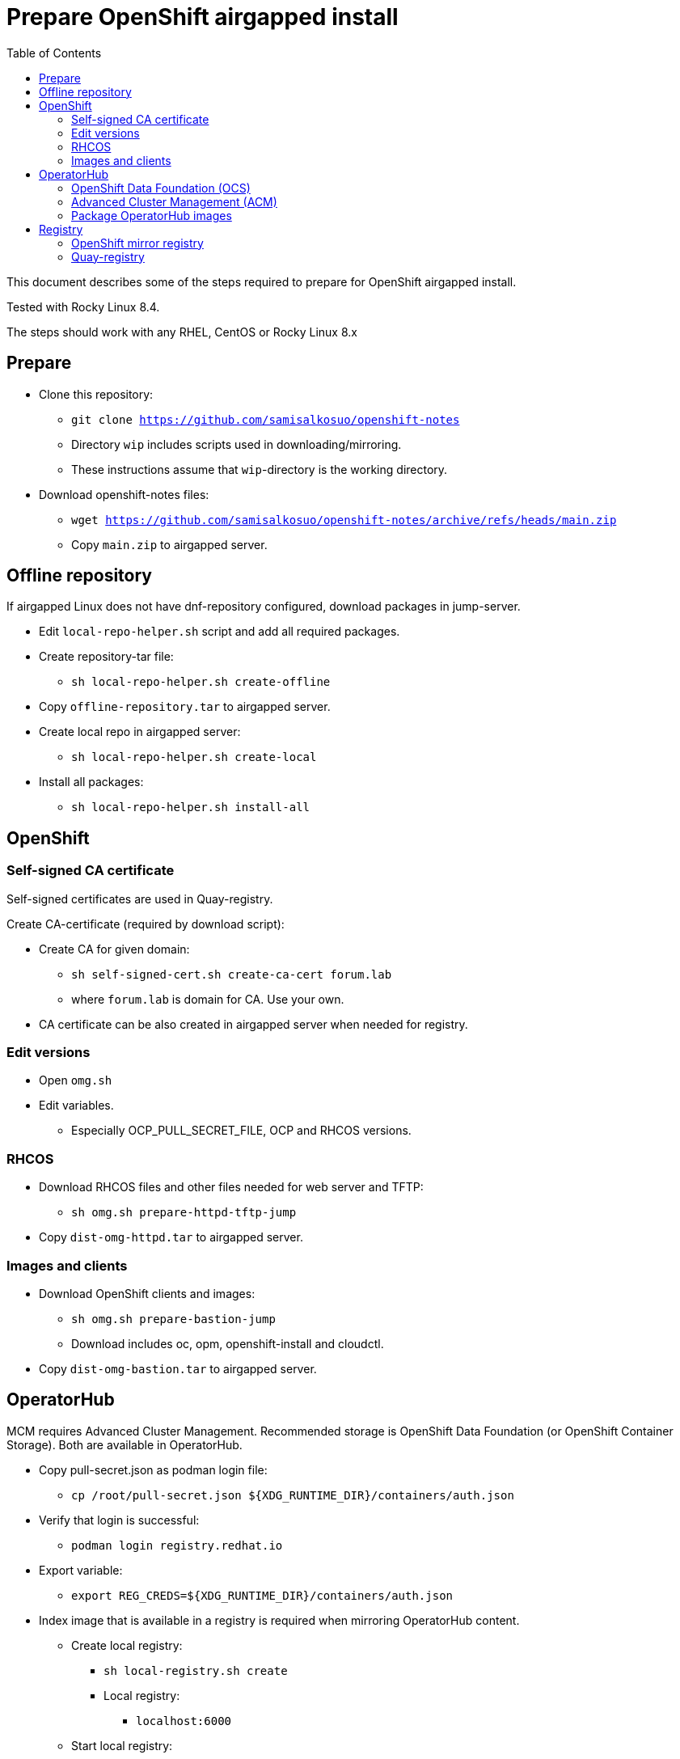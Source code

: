 = Prepare OpenShift airgapped install
:toc: left
:toc-title: Table of Contents

This document describes some of the steps required to prepare for OpenShift airgapped install.

Tested with Rocky Linux 8.4. 

The steps should work with any RHEL, CentOS or Rocky Linux 8.x

== Prepare

* Clone this repository:
** `git clone https://github.com/samisalkosuo/openshift-notes`
** Directory `wip` includes scripts used in downloading/mirroring.
** These instructions assume that `wip`-directory is the working directory.
* Download openshift-notes files:
** `wget https://github.com/samisalkosuo/openshift-notes/archive/refs/heads/main.zip`
** Copy `main.zip` to airgapped server.

== Offline repository

If airgapped Linux does not have dnf-repository configured, download packages in jump-server.

* Edit `local-repo-helper.sh` script and add all required packages.
* Create repository-tar file:
** `sh local-repo-helper.sh create-offline`
* Copy `offline-repository.tar` to airgapped server.
* Create local repo in airgapped server:
** `sh local-repo-helper.sh create-local`
* Install all packages:
** `sh local-repo-helper.sh install-all`

== OpenShift

=== Self-signed CA certificate

Self-signed certificates are used in Quay-registry.

Create CA-certificate (required by download script):

* Create CA for given domain:
** `sh self-signed-cert.sh create-ca-cert forum.lab`
** where `forum.lab` is domain for CA. Use your own.
* CA certificate can be also created in airgapped server when needed for registry.

=== Edit versions

* Open `omg.sh`
* Edit variables.
** Especially OCP_PULL_SECRET_FILE, OCP and RHCOS versions.

=== RHCOS

* Download RHCOS files and other files needed for web server and TFTP:
** `sh omg.sh prepare-httpd-tftp-jump`
* Copy `dist-omg-httpd.tar` to airgapped server.

=== Images and clients

* Download OpenShift clients and images:
** `sh omg.sh prepare-bastion-jump`
** Download includes oc, opm, openshift-install and cloudctl.
* Copy `dist-omg-bastion.tar` to airgapped server.

== OperatorHub

MCM requires Advanced Cluster Management. Recommended storage is OpenShift Data Foundation (or OpenShift Container Storage).
Both are available in OperatorHub.

* Copy pull-secret.json as podman login file:
** `cp /root/pull-secret.json ${XDG_RUNTIME_DIR}/containers/auth.json`
* Verify that login is successful:
** `podman login registry.redhat.io`
* Export variable:
** `export REG_CREDS=${XDG_RUNTIME_DIR}/containers/auth.json`
* Index image that is available in a registry is required when mirroring OperatorHub content.
** Create local registry:
*** `sh local-registry.sh create`
*** Local registry:
**** `localhost:6000`
** Start local registry:
*** `sh local-registry.sh start`
* Set OCP version:
** `export VERSION=v4.8`
* Pull index image:
** `podman pull registry.redhat.io/redhat/redhat-operator-index:${VERSION}`
* Create directory:
** `mkdir operatorhub && cd operatorhub`

=== OpenShift Data Foundation (OCS)

* Prune index, include only OCS:
** `opm index prune -f registry.redhat.io/redhat/redhat-operator-index:${VERSION} -p local-storage-operator,ocs-operator -t localhost:6000/redhat-operator-index-ocs:${VERSION}`
* Push to local registry:
** `podman push localhost:6000/redhat-operator-index-ocs:${VERSION}`
* Mirror images to files:
** `oc adm catalog mirror localhost:6000/redhat-operator-index-ocs:${VERSION} file:///ocs -a ${REG_CREDS}  2>&1 | tee mirror-output-ocs.txt`

=== Advanced Cluster Management (ACM)

* Prune index, include only ACM:
** `opm index prune -f registry.redhat.io/redhat/redhat-operator-index:${VERSION} -p advanced-cluster-management,klusterlet-product -t localhost:6000/redhat-operator-index-acm:${VERSION}`
* Push to local registry:
** `podman push localhost:6000/redhat-operator-index-acm:${VERSION}`
* Mirror images to files:
** `oc adm catalog mirror localhost:6000/redhat-operator-index-acm:${VERSION} file:///acm -a ${REG_CREDS}  2>&1 | tee mirror-output-acm.txt`

=== Package OperatorHub images

* After images have been downloaded, package them as tar.
* Tar operatorhub-directory:
** `tar -cf operatorhub.tar operatorhub/`
* Copy to airgapped server.

== Registry

Airgapped OpenShift requires a container registry. It can be something that already exists or it can be installed before installing OpenShift. 

Ttwo of many possible registry options are below.

=== OpenShift mirror registry

Red Hat has provided mirror registry based on Quay to help with OpenShift installations in airgapped environments.
See blog post: https://cloud.redhat.com/blog/introducing-mirror-registry-for-red-hat-openshift.

* Check version from https://mirror.openshift.com/pub/openshift-v4/clients/mirror-registry/.
* Download v1.0 using:
** ` wget https://developers.redhat.com/content-gateway/file/pub/openshift-v4/clients/mirror-registry/1.0/mirror-registry.tar.gz`
* Copy tar-file to airgapped server.

=== Quay-registry

Project Quay is open source Quay registry. It is provided as container images. See also https://github.com/quay/quay/blob/master/docs/quick-local-deployment.md.

* Download required container images:
** save docker images (use podman or docker)
```
mkdir quay-images
podman pull docker.io/library/postgres:10.12
podman save docker.io/library/postgres:10.12 > quay-images/postgres-10.12.tar
podman pull docker.io/library/redis:5.0.7
podman save docker.io/library/redis:5.0.7 > quay-images/redis-5.0.7.tar
podman pull quay.io/projectquay/quay:3.6.2
podman save quay.io/projectquay/quay:3.6.2 > quay-images/quay-3.6.2.tar
```
* Package files:
** `tar -cf quay-images.tar quay-images/`
* Copy tar to airgapped registry server.

